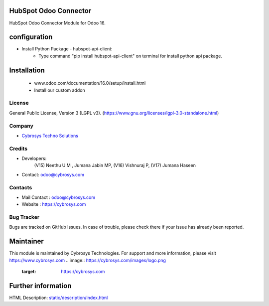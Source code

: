 .. image:: https://img.shields.io/badge/license-LGPL--3-green.svg
    :target: https://www.gnu.org/licenses/lgpl-3.0-standalone.html
    :alt: License: LGPL-3

HubSpot Odoo Connector
======================
HubSpot Odoo Connector Module for Odoo 16.

configuration
============
* Install Python Package - hubspot-api-client:
    - Type command "pip install hubspot-api-client" on terminal for install python api package.

Installation
============
    - www.odoo.com/documentation/16.0/setup/install.html
    - Install our custom addon

License
-------
General Public License, Version 3 (LGPL v3).
(https://www.gnu.org/licenses/lgpl-3.0-standalone.html)

Company
-------
* `Cybrosys Techno Solutions <https://cybrosys.com/>`__

Credits
-------
* Developers:
            (V15) Neethu U M , Jumana Jabin MP,
            (V16) Vishnuraj P,
            (V17) Jumana Haseen

* Contact: odoo@cybrosys.com

Contacts
--------
* Mail Contact : odoo@cybrosys.com
* Website : https://cybrosys.com

Bug Tracker
-----------
Bugs are tracked on GitHub Issues. In case of trouble, please check there if your issue has already been reported.

Maintainer
==========
This module is maintained by Cybrosys Technologies.
For support and more information, please visit https://www.cybrosys.com
.. image:: https://cybrosys.com/images/logo.png
   :target: https://cybrosys.com

Further information
===================
HTML Description: `<static/description/index.html>`__
